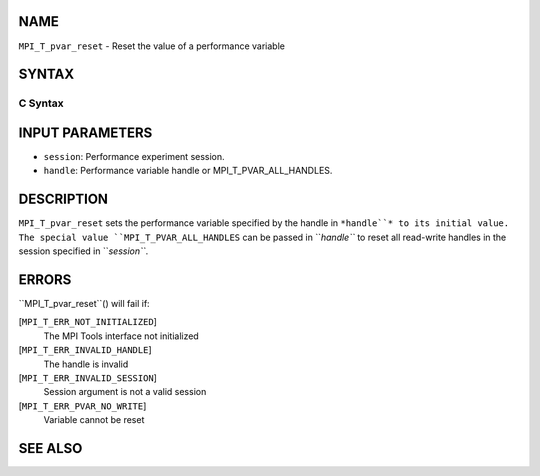 NAME
----

``MPI_T_pvar_reset`` - Reset the value of a performance variable

SYNTAX
------

C Syntax
~~~~~~~~
.. code-block:: c
   :linenos:

   #include <mpi.h>
   int MPI_T_pvar_reset(MPI_T_pvar_session session, MPI_T_pvar_handle handle)

INPUT PARAMETERS
----------------
* ``session``: Performance experiment session.
* ``handle``: Performance variable handle or MPI_T_PVAR_ALL_HANDLES.

DESCRIPTION
-----------

``MPI_T_pvar_reset`` sets the performance variable specified by the handle
in ``*handle``* to its initial value. The special value
``MPI_T_PVAR_ALL_HANDLES`` can be passed in ``*handle``* to reset all read-write
handles in the session specified in ``*session``*.

ERRORS
------

``MPI_T_pvar_reset``() will fail if:

[``MPI_T_ERR_NOT_INITIALIZED``]
   The MPI Tools interface not initialized

[``MPI_T_ERR_INVALID_HANDLE``]
   The handle is invalid

[``MPI_T_ERR_INVALID_SESSION``]
   Session argument is not a valid session

[``MPI_T_ERR_PVAR_NO_WRITE``]
   Variable cannot be reset

SEE ALSO
--------
.. code-block:: c
   :linenos:

   MPI_T_pvar_handle_alloc
   MPI_T_pvar_get_info
   MPI_T_pvar_session_create
   MPI_T_pvar_write
